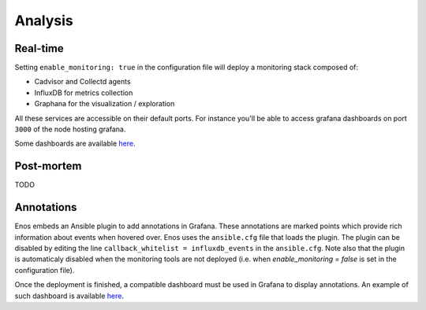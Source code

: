 Analysis
========

Real-time
---------

Setting ``enable_monitoring: true`` in the configuration file will deploy a monitoring stack composed of:

* Cadvisor and Collectd agents
* InfluxDB for metrics collection
* Graphana for the visualization / exploration

All these services are accessible on their default ports.
For instance you'll be able to access grafana dashboards on port ``3000`` of the node hosting grafana.

Some dashboards are available `here <https://github.com/BeyondTheClouds/kolla-g5k-results/tree/master/files/grafana>`_.

Post-mortem
-----------

TODO

Annotations
-----------

Enos embeds an Ansible plugin to add annotations in Grafana.
These annotations are marked points which provide rich information about events
when hovered over.
Enos uses the ``ansible.cfg`` file that loads the plugin. The plugin can be
disabled by editing the line ``callback_whitelist = influxdb_events`` in the
``ansible.cfg``. Note also that the plugin is automaticaly disabled when
the monitoring tools are not deployed (i.e. when `enable_monitoring = false`
is set in the configuration file).

Once the deployment is finished, a compatible dashboard must be used in Grafana
to display annotations. An example of such dashboard is available `here
<https://github.com/BeyondTheClouds/kolla-g5k-results/blob/master/files/grafana/dashboard_annotations.json>`_.

